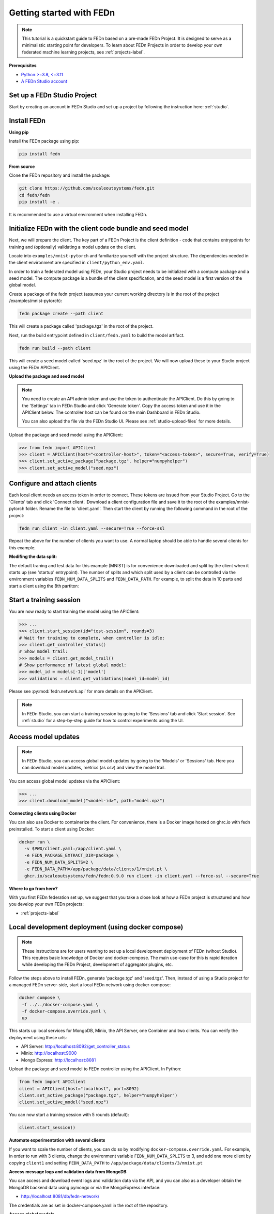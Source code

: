 Getting started with FEDn
=========================

.. note::
   This tutorial is a quickstart guide to FEDn based on a pre-made FEDn Project. It is designed to serve as a minimalistic starting point for developers. 
   To learn about FEDn Projects in order to develop your own federated machine learning projects, see :ref:`projects-label`. 
   
**Prerequisites**

-  `Python >=3.8, <=3.11 <https://www.python.org/downloads>`__
-  `A FEDn Studio account <https://fedn.scaleoutsystems.com/signup>`__ 


Set up a FEDn Studio Project
----------------------------

Start by creating an account in FEDn Studio and set up a project by following the instruction here: :ref:`studio`.

Install FEDn
------------

**Using pip**

Install the FEDn package using pip:

.. code-block:: bash

   pip install fedn

**From source**

Clone the FEDn repository and install the package:

.. code-block:: bash

   git clone https://github.com/scaleoutsystems/fedn.git
   cd fedn/fedn
   pip install -e .

It is recommended to use a virtual environment when installing FEDn.

.. _package-creation:

Initialize FEDn with the client code bundle and seed model 
----------------------------------------------------------

Next, we will prepare the client. The key part of a FEDn Project is the client definition - 
code that contains entrypoints for training and (optionally) validating a model update on the client. 

Locate into ``examples/mnist-pytorch`` and familiarize yourself with the project structure. The dependencies needed in the client environment are specified 
in ``client/python_env.yaml``. 

In order to train a federated model using FEDn, your Studio project needs to be initialized with a compute package and a seed model. The compute package is a bundle
of the client specification, and the seed model is a first version of the global model.  

Create a package of the fedn project (assumes your current working directory is in the root of the project /examples/mnist-pytorch):

.. code-block::

   fedn package create --path client

This will create a package called 'package.tgz' in the root of the project.

Next, run the build entrypoint defined in ``client/fedn.yaml`` to build the model artifact.

.. code-block::

   fedn run build --path client

This will create a seed model called 'seed.npz' in the root of the project. We will now upload these to your Studio project using the FEDn APIClient. 

**Upload the package and seed model**

.. note:: 
   You need to create an API admin token and use the token to authenticate the APIClient.
   Do this by going to the 'Settings' tab in FEDn Studio and click 'Generate token'. Copy the access token and use it in the APIClient below.
   The controller host can be found on the main Dashboard in FEDn Studio.

   You can also upload the file via the FEDn Studio UI. Please see :ref:`studio-upload-files` for more details.

Upload the package and seed model using the APIClient:

.. code:: python

   >>> from fedn import APIClient
   >>> client = APIClient(host="<controller-host>", token="<access-token>", secure=True, verify=True)
   >>> client.set_active_package("package.tgz", helper="numpyhelper")
   >>> client.set_active_model("seed.npz")


Configure and attach clients
----------------------------

Each local client needs an access token in order to connect. These tokens are issued from your Studio Project. Go to the 'Clients' tab and click 'Connect client'.
Download a client configuration file and save it to the root of the examples/mnist-pytorch folder. Rename the file to 'client.yaml'.
Then start the client by running the following command in the root of the project:

.. code-block::

   fedn run client -in client.yaml --secure=True --force-ssl

Repeat the above for the number of clients you want to use. A normal laptop should be able to handle several clients for this example.

**Modifing the data split:**

The default traning and test data for this example (MNIST) is for convenience downloaded and split by the client when it starts up (see 'startup' entrypoint). 
The number of splits and which split used by a client can be controlled via the environment variables ``FEDN_NUM_DATA_SPLITS`` and ``FEDN_DATA_PATH``.
For example, to split the data in 10 parts and start a client using the 8th partiton:

.. tabs::

    .. code-tab:: bash
         :caption: Unix/MacOS

         export FEDN_PACKAGE_EXTRACT_DIR=package
         export FEDN_NUM_DATA_SPLITS=10
         export FEDN_DATA_PATH=package/data/clients/8/mnist.pt
         fedn run client -in client.yaml --secure=True --force-ssl

    .. code-tab:: bash
         :caption: Windows (Powershell)

         $env:FEDN_PACKAGE_EXTRACT_DIR="package"
         $env:FEDN_NUM_DATA_SPLITS=10
         $env:FEDN_DATA_PATH="package/data/clients/8/mnist.pt"
         fedn run client -in client.yaml --secure=True --force-ssl


Start a training session
------------------------

You are now ready to start training the model using the APIClient:

.. code:: python

   >>> ...
   >>> client.start_session(id="test-session", rounds=3)
   # Wait for training to complete, when controller is idle:
   >>> client.get_controller_status()
   # Show model trail:
   >>> models = client.get_model_trail()
   # Show performance of latest global model:
   >>> model_id = models[-1]['model']
   >>> validations = client.get_validations(model_id=model_id)


Please see :py:mod:`fedn.network.api` for more details on the APIClient. 

.. note:: 

   In FEDn Studio, you can start a training session by going to the 'Sessions' tab and click 'Start session'. See :ref:`studio` for a
   step-by-step guide for how to control experiments using the UI. 

Access model updates  
--------------------

.. note::
   In FEDn Studio, you can access global model updates by going to the 'Models' or 'Sessions' tab. Here you can download model updates, metrics (as csv) and view the model trail.


You can access global model updates via the APIClient:

.. code:: python

   >>> ...
   >>> client.download_model("<model-id>", path="model.npz")


**Connecting clients using Docker**

You can also use Docker to containerize the client. 
For convenience, there is a Docker image hosted on ghrc.io with fedn preinstalled.
To start a client using Docker: 

.. code-block::

   docker run \
     -v $PWD/client.yaml:/app/client.yaml \
     -e FEDN_PACKAGE_EXTRACT_DIR=package \
     -e FEDN_NUM_DATA_SPLITS=2 \
     -e FEDN_DATA_PATH=/app/package/data/clients/1/mnist.pt \
     ghcr.io/scaleoutsystems/fedn/fedn:0.9.0 run client -in client.yaml --force-ssl --secure=True


**Where to go from here?**

With you first FEDn federation set up, we suggest that you take a close look at how a FEDn project is structured
and how you develop your own FEDn projects:

- :ref:`projects-label`


Local development deployment (using docker compose)
----------------------------------------------------------

.. note::
   These instructions are for users wanting to set up a local development deployment of FEDn (wihout Studio).
   This requires basic knowledge of Docker and docker-compose. 
   The main use-case for this is rapid iteration while developing the FEDn Project, 
   development of aggregator plugins, etc. 

Follow the steps above to install FEDn, generate 'package.tgz' and 'seed.tgz'. Then, instead of 
using a Studio project for a managed FEDn server-side, start a local FEDn network
using docker-compose:

.. code-block::

   docker compose \
    -f ../../docker-compose.yaml \
    -f docker-compose.override.yaml \
    up

This starts up local services for MongoDB, Minio, the API Server, one Combiner and two clients. 
You can verify the deployment using these urls: 

- API Server: http://localhost:8092/get_controller_status
- Minio: http://localhost:9000
- Mongo Express: http://localhost:8081

Upload the package and seed model to FEDn controller using the APIClient. In Python:

.. code-block::

   from fedn import APIClient
   client = APIClient(host="localhost", port=8092)
   client.set_active_package("package.tgz", helper="numpyhelper")
   client.set_active_model("seed.npz")

You can now start a training session with 5 rounds (default): 

.. code-block::

   client.start_session()

**Automate experimentation with several clients**  

If you want to scale the number of clients, you can do so by modifying ``docker-compose.override.yaml``. For example, 
in order to run with 3 clients, change the environment variable ``FEDN_NUM_DATA_SPLITS`` to 3, and add one more client 
by copying ``client1`` and setting ``FEDN_DATA_PATH`` to ``/app/package/data/clients/3/mnist.pt``


**Access message logs and validation data from MongoDB**  

You can access and download event logs and validation data via the API, and you can also as a developer obtain 
the MongoDB backend data using pymongo or via the MongoExpress interface: 

- http://localhost:8081/db/fedn-network/ 

The credentials are as set in docker-compose.yaml in the root of the repository. 

**Access global models**  

You can obtain global model updates from the 'fedn-models' bucket in Minio: 

- http://localhost:9000

**Reset the FEDn deployment**   

To purge all data from a deployment incuding all session and round data, access the MongoExpress UI interface and 
delete the entire ``fedn-network`` collection. Then restart all services. 

**Clean up**

You can clean up by running 

.. code-block::

   docker-compose -f ../../docker-compose.yaml -f docker-compose.override.yaml down -v
